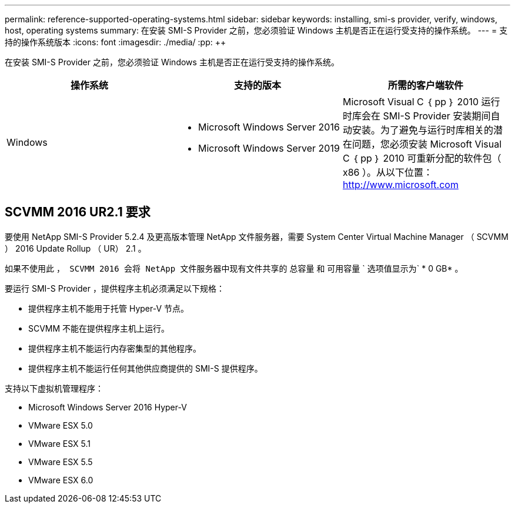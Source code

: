 ---
permalink: reference-supported-operating-systems.html 
sidebar: sidebar 
keywords: installing, smi-s provider, verify, windows, host, operating systems 
summary: 在安装 SMI-S Provider 之前，您必须验证 Windows 主机是否正在运行受支持的操作系统。 
---
= 支持的操作系统版本
:icons: font
:imagesdir: ./media/
:pp: &#43;&#43;


[role="lead"]
在安装 SMI-S Provider 之前，您必须验证 Windows 主机是否正在运行受支持的操作系统。

[cols="3*"]
|===
| 操作系统 | 支持的版本 | 所需的客户端软件 


 a| 
Windows
 a| 
* Microsoft Windows Server 2016
* Microsoft Windows Server 2019

 a| 
Microsoft Visual C ｛ pp ｝ 2010 运行时库会在 SMI-S Provider 安装期间自动安装。为了避免与运行时库相关的潜在问题，您必须安装 Microsoft Visual C ｛ pp ｝ 2010 可重新分配的软件包（ x86 ）。从以下位置： http://www.microsoft.com[]

|===


== SCVMM 2016 UR2.1 要求

要使用 NetApp SMI-S Provider 5.2.4 及更高版本管理 NetApp 文件服务器，需要 System Center Virtual Machine Manager （ SCVMM ） 2016 Update Rollup （ UR） 2.1 。

如果不使用此 `， SCVMM 2016 会将 NetApp 文件服务器中现有文件共享的` 总容量 `和` 可用容量 ` 选项值显示为` * 0 GB* 。

要运行 SMI-S Provider ，提供程序主机必须满足以下规格：

* 提供程序主机不能用于托管 Hyper-V 节点。
* SCVMM 不能在提供程序主机上运行。
* 提供程序主机不能运行内存密集型的其他程序。
* 提供程序主机不能运行任何其他供应商提供的 SMI-S 提供程序。


支持以下虚拟机管理程序：

* Microsoft Windows Server 2016 Hyper-V
* VMware ESX 5.0
* VMware ESX 5.1
* VMware ESX 5.5
* VMware ESX 6.0

